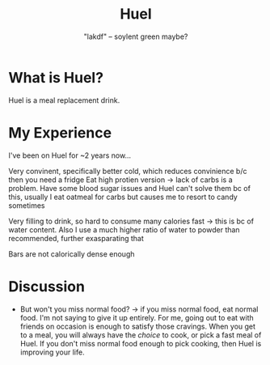 #+title: Huel
#+subtitle: "lakdf" -- soylent green maybe? 

* What is Huel? 
Huel is a meal replacement drink. 

* My Experience
I've been on Huel for ~2 years now...

Very convinent, specifically better cold, which reduces convinience b/c then you need a fridge
Eat high protien version -> lack of carbs is a problem. Have some blood sugar issues and Huel can't solve them bc of this, usually I eat oatmeal for carbs but causes me to resort to candy sometimes

Very filling to drink, so hard to consume many calories fast -> this is bc of water content. Also I use a much higher ratio of water to powder than recommended, further exasparating that

Bars are not calorically dense enough

* Discussion
- But won't you miss normal food? -> if you miss normal food, eat normal food. I'm not saying to give it up entirely. For me, going out to eat with friends on occasion is enough to satisfy those cravings. When you get to a meal, you will always have the /choice/ to cook, or pick a fast meal of Huel. If you don't miss normal food enough to pick cooking, then Huel is improving your life.
